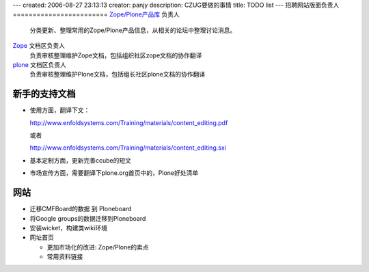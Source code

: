 ---
created: 2006-08-27 23:13:13
creator: panjy
description: CZUG要做的事情
title: TODO list
---
招聘网站版面负责人
========================
`Zope/Plone产品库 <products>`__ 负责人
   分类更新、整理常用的Zope/Plone产品信息，从相关的论坛中整理讨论消息。

`Zope <zope>`__ 文档区负责人
   负责审核整理维护Zope文档，包括组织社区zope文档的协作翻译

`plone <plone>`__ 文档区负责人
   负责审核整理维护Plone文档，包括组长社区plone文档的协作翻译

新手的支持文档
==================
- 使用方面，翻译下文： 

  http://www.enfoldsystems.com/Training/materials/content_editing.pdf

  或者

  http://www.enfoldsystems.com/Training/materials/content_editing.sxi

- 基本定制方面，更新完善ccube的短文

- 市场宣传方面，需要翻译下plone.org首页中的，Plone好处清单

网站
==============
- 迁移CMFBoard的数据 到 Ploneboard
- 将Google groups的数据迁移到Ploneboard
- 安装wicket，构建类wiki环境
- 网址首页

  - 更加市场化的改进: Zope/Plone的卖点
  - 常用资料链接

